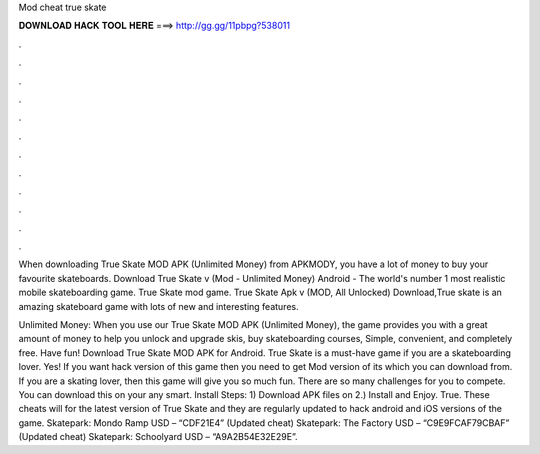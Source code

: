 Mod cheat true skate



𝐃𝐎𝐖𝐍𝐋𝐎𝐀𝐃 𝐇𝐀𝐂𝐊 𝐓𝐎𝐎𝐋 𝐇𝐄𝐑𝐄 ===> http://gg.gg/11pbpg?538011



.



.



.



.



.



.



.



.



.



.



.



.

When downloading True Skate MOD APK (Unlimited Money) from APKMODY, you have a lot of money to buy your favourite skateboards. Download True Skate v (Mod - Unlimited Money) Android - The world's number 1 most realistic mobile skateboarding game. True Skate mod game. True Skate Apk v (MOD, All Unlocked) Download,True skate is an amazing skateboard game with lots of new and interesting features.

Unlimited Money: When you use our True Skate MOD APK (Unlimited Money), the game provides you with a great amount of money to help you unlock and upgrade skis, buy skateboarding courses, Simple, convenient, and completely free. Have fun! Download True Skate MOD APK for Android. True Skate is a must-have game if you are a skateboarding lover. Yes! If you want hack version of this game then you need to get Mod version of its which you can download from. If you are a skating lover, then this game will give you so much fun. There are so many challenges for you to compete. You can download this on your any smart. Install Steps: 1) Download APK files on  2.) Install and Enjoy. True. These cheats will for the latest version of True Skate and they are regularly updated to hack android and iOS versions of the game. Skatepark: Mondo Ramp USD – “CDF21E4” (Updated cheat) Skatepark: The Factory USD – “C9E9FCAF79CBAF” (Updated cheat) Skatepark: Schoolyard USD – “A9A2B54E32E29E”.
